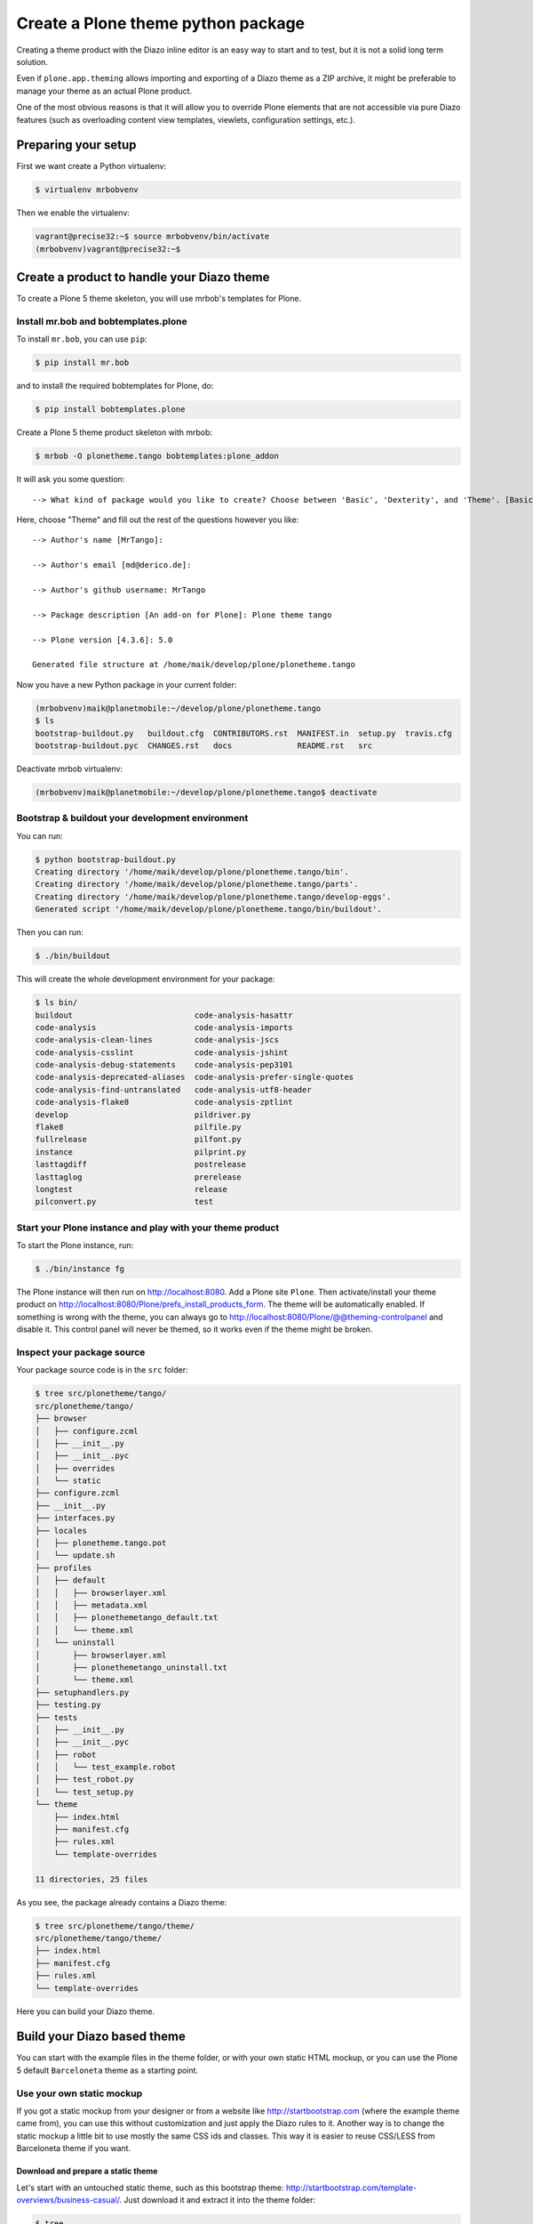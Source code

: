 ===================================
Create a Plone theme python package
===================================

Creating a theme product with the Diazo inline editor is an easy way to start
and to test, but it is not a solid long term solution.

Even if ``plone.app.theming`` allows importing and exporting of a Diazo theme
as a ZIP archive, it might be preferable to manage your theme as an actual
Plone product.

One of the most obvious reasons is that it will allow you to override Plone
elements that are not accessible via pure Diazo features (such as overloading
content view templates, viewlets, configuration settings, etc.).


Preparing your setup
====================

First we want create a Python virtualenv:

.. code-block:: bash

   $ virtualenv mrbobvenv

Then we enable the virtualenv:

.. code-block:: bash

   vagrant@precise32:~$ source mrbobvenv/bin/activate
   (mrbobvenv)vagrant@precise32:~$


Create a product to handle your Diazo theme
===========================================

To create a Plone 5 theme skeleton, you will use mrbob's templates for Plone.


Install mr.bob and bobtemplates.plone
-------------------------------------

To install ``mr.bob``, you can use ``pip``:

.. code-block:: bash

   $ pip install mr.bob

and to install the required bobtemplates for Plone, do:

.. code-block:: bash

   $ pip install bobtemplates.plone

Create a Plone 5 theme product skeleton with mrbob:

.. code-block:: bash

   $ mrbob -O plonetheme.tango bobtemplates:plone_addon

It will ask you some question::

   --> What kind of package would you like to create? Choose between 'Basic', 'Dexterity', and 'Theme'. [Basic]: Theme

Here, choose "Theme" and fill out the rest of the questions however you like::

   --> Author's name [MrTango]:

   --> Author's email [md@derico.de]:

   --> Author's github username: MrTango

   --> Package description [An add-on for Plone]: Plone theme tango

   --> Plone version [4.3.6]: 5.0

   Generated file structure at /home/maik/develop/plone/plonetheme.tango

Now you have a new Python package in your current folder:

.. code-block:: bash

   (mrbobvenv)maik@planetmobile:~/develop/plone/plonetheme.tango
   $ ls
   bootstrap-buildout.py   buildout.cfg  CONTRIBUTORS.rst  MANIFEST.in  setup.py  travis.cfg
   bootstrap-buildout.pyc  CHANGES.rst   docs              README.rst   src

Deactivate mrbob virtualenv:

.. code-block:: bash

   (mrbobvenv)maik@planetmobile:~/develop/plone/plonetheme.tango$ deactivate


Bootstrap & buildout your development environment
-------------------------------------------------

You can run:

.. code-block:: bash

   $ python bootstrap-buildout.py
   Creating directory '/home/maik/develop/plone/plonetheme.tango/bin'.
   Creating directory '/home/maik/develop/plone/plonetheme.tango/parts'.
   Creating directory '/home/maik/develop/plone/plonetheme.tango/develop-eggs'.
   Generated script '/home/maik/develop/plone/plonetheme.tango/bin/buildout'.

Then you can run:

.. code-block:: bash

   $ ./bin/buildout

This will create the whole development environment for your package:

.. code-block:: bash

   $ ls bin/
   buildout                          code-analysis-hasattr
   code-analysis                     code-analysis-imports
   code-analysis-clean-lines         code-analysis-jscs
   code-analysis-csslint             code-analysis-jshint
   code-analysis-debug-statements    code-analysis-pep3101
   code-analysis-deprecated-aliases  code-analysis-prefer-single-quotes
   code-analysis-find-untranslated   code-analysis-utf8-header
   code-analysis-flake8              code-analysis-zptlint
   develop                           pildriver.py
   flake8                            pilfile.py
   fullrelease                       pilfont.py
   instance                          pilprint.py
   lasttagdiff                       postrelease
   lasttaglog                        prerelease
   longtest                          release
   pilconvert.py                     test


Start your Plone instance and play with your theme product
----------------------------------------------------------

To start the Plone instance, run:

.. code-block:: bash

   $ ./bin/instance fg

The Plone instance will then run on http://localhost:8080.
Add a Plone site ``Plone``.
Then activate/install your theme product on http://localhost:8080/Plone/prefs_install_products_form.
The theme will be automatically enabled.
If something is wrong with the theme,
you can always go to http://localhost:8080/Plone/@@theming-controlpanel and disable it.
This control panel will never be themed, so it works even if the theme might be broken.

Inspect your package source
---------------------------

Your package source code is in the ``src`` folder:

.. code-block:: bash

   $ tree src/plonetheme/tango/
   src/plonetheme/tango/
   ├── browser
   │   ├── configure.zcml
   │   ├── __init__.py
   │   ├── __init__.pyc
   │   ├── overrides
   │   └── static
   ├── configure.zcml
   ├── __init__.py
   ├── interfaces.py
   ├── locales
   │   ├── plonetheme.tango.pot
   │   └── update.sh
   ├── profiles
   │   ├── default
   │   │   ├── browserlayer.xml
   │   │   ├── metadata.xml
   │   │   ├── plonethemetango_default.txt
   │   │   └── theme.xml
   │   └── uninstall
   │       ├── browserlayer.xml
   │       ├── plonethemetango_uninstall.txt
   │       └── theme.xml
   ├── setuphandlers.py
   ├── testing.py
   ├── tests
   │   ├── __init__.py
   │   ├── __init__.pyc
   │   ├── robot
   │   │   └── test_example.robot
   │   ├── test_robot.py
   │   └── test_setup.py
   └── theme
       ├── index.html
       ├── manifest.cfg
       ├── rules.xml
       └── template-overrides

   11 directories, 25 files

As you see, the package already contains a Diazo theme:

.. code-block:: bash

   $ tree src/plonetheme/tango/theme/
   src/plonetheme/tango/theme/
   ├── index.html
   ├── manifest.cfg
   ├── rules.xml
   └── template-overrides

Here you can build your Diazo theme.


Build your Diazo based theme
============================

You can start with the example files in the theme folder,
or with your own static HTML mockup,
or you can use the Plone 5 default ``Barceloneta`` theme as a starting point.

Use your own static mockup
--------------------------

If you got a static mockup from your designer or from a website like
http://startbootstrap.com (where the example theme came from), you can use this
without customization and just apply the Diazo rules to it.
Another way is to change the static mockup a little bit to use mostly the same
CSS ids and classes. This way it is easier to reuse CSS/LESS from Barceloneta
theme if you want.


Download and prepare a static theme
+++++++++++++++++++++++++++++++++++

Let's start with an untouched static theme, such as this bootstrap theme:
http://startbootstrap.com/template-overviews/business-casual/.
Just download it and extract it into the theme folder:

.. code-block:: bash

   $ tree .
   .
   ├── about.html
   ├── blog.html
   ├── contact.html
   ├── css
   │   ├── bootstrap.css
   │   ├── bootstrap.min.css
   │   ├── bundle.less
   │   ├── business-casual.css
   │   └── main.less
   ├── fonts
   │   ├── glyphicons-halflings-regular.eot
   │   ├── glyphicons-halflings-regular.svg
   │   ├── glyphicons-halflings-regular.ttf
   │   ├── glyphicons-halflings-regular.woff
   │   └── glyphicons-halflings-regular.woff2
   ├── img
   │   ├── bg.jpg
   │   ├── intro-pic.jpg
   │   ├── slide-1.jpg
   │   ├── slide-2.jpg
   │   └── slide-3.jpg
   ├── index.html
   ├── js
   │   ├── bootstrap.js
   │   ├── bootstrap.min.js
   │   ├── bundle.js
   │   └── jquery.js
   ├── LICENSE
   ├── manifest.cfg
   ├── README.md
   ├── rules.xml
   └── template-overrides


Preparing the template
**********************

To make the given template more useful, we customize it a little bit.
Right before the second box which contains:

.. code-block:: html

   <div class="row">
       <div class="box">
           <div class="col-lg-12">
               <hr>
               <h2 class="intro-text text-center">Build a website
                   <strong>worth visiting</strong>
               </h2>

Add this:

.. code-block:: html

   <div class="row">
     <div id="column1-container"></div>
     <div id="content-container">
       <!-- main content (box2 and box3) comes here -->
     </div>
     <div id="column2-container"></div>
   </div>

And then move the main content (the box 2 and box 3 including the parent row
``div``) into the ``content-container``.

It should look like this:

.. code-block:: html

   <div class="row">
     <div id="column1-container"></div>

     <div id="content-container">
         <div class="row">
             <div class="box">
                 <div class="col-lg-12">
                     <hr>
                     <h2 class="intro-text text-center">Build a website
                         <strong>worth visiting</strong>
                     </h2>
                     <hr>
                     <img class="img-responsive img-border img-left" src="img/intro-pic.jpg" alt="">
                     <hr class="visible-xs">
                     <p>The boxes used in this template are nested inbetween a normal Bootstrap row and the start of your column layout. The boxes will be full-width boxes, so if you want to make them smaller then you will need to customize.</p>
                     <p>A huge thanks to <a href="http://join.deathtothestockphoto.com/" target="_blank">Death to the Stock Photo</a> for allowing us to use the beautiful photos that make this template really come to life. When using this template, make sure your photos are decent. Also make sure that the file size on your photos is kept to a minumum to keep load times to a minimum.</p>
                     <p>Lorem ipsum dolor sit amet, consectetur adipiscing elit. Nunc placerat diam quis nisl vestibulum dignissim. In hac habitasse platea dictumst. Interdum et malesuada fames ac ante ipsum primis in faucibus. Pellentesque habitant morbi tristique senectus et netus et malesuada fames ac turpis egestas.</p>
                 </div>
             </div>
         </div>

         <div class="row">
             <div class="box">
                 <div class="col-lg-12">
                     <hr>
                     <h2 class="intro-text text-center">Beautiful boxes
                         <strong>to showcase your content</strong>
                     </h2>
                     <hr>
                     <p>Use as many boxes as you like, and put anything you want in them! They are great for just about anything, the sky's the limit!</p>
                     <p>Lorem ipsum dolor sit amet, consectetur adipiscing elit. Nunc placerat diam quis nisl vestibulum dignissim. In hac habitasse platea dictumst. Interdum et malesuada fames ac ante ipsum primis in faucibus. Pellentesque habitant morbi tristique senectus et netus et malesuada fames ac turpis egestas.</p>
                 </div>
             </div>
         </div>
     </div>
   </div>

   <div id="column2-container"></div>


Using Diazo rules to map the theme with Plone content
+++++++++++++++++++++++++++++++++++++++++++++++++++++

Now that we have the static theme,
we need to apply the Diazo rules in ``rules.xml`` to map the Plone content
elements to the theme.

First let me explain what we mean when we talk about *content* and *theme*.
*Content* is usually the dynamic generated content on the Plone site, and the
*theme* is the static template site.

For example:

.. code-block:: xml

   <replace css:theme="#headline" css:content="#firstHeading" />

This means that the element ``#headline`` in the theme should be replaced by
the ``#firstHeading`` element from the generated Plone content.

For more details how to use Diazo rules, look at
http://docs.diazo.org/en/latest/ and
http://docs.plone.org/external/plone.app.theming/docs/index.html.


As a starting point we use this rules set:

.. code-block:: xml

   <?xml version="1.0" encoding="utf-8"?>
   <rules xmlns="http://namespaces.plone.org/diazo"
          xmlns:css="http://namespaces.plone.org/diazo/css"
          xmlns:xhtml="http://www.w3.org/1999/xhtml"
          xmlns:xsl="http://www.w3.org/1999/XSL/Transform"
          xmlns:xi="http://www.w3.org/2001/XInclude">

     <theme href="index.html"/>
     <notheme css:if-not-content="#visual-portal-wrapper" />

     <rules if-content="//*[@id='portal-top']">
       <!-- Attributes -->
       <copy attributes="*" theme="/html" content="/html"/>
       <!-- Base tag -->
       <before theme="/html/head/title" content="/html/head/base"/>
       <!-- Title -->
       <replace theme="/html/head/title" content="/html/head/title" />
       <!-- Pull in Plone Meta -->
       <after theme-children="/html/head" content="/html/head/meta" />
       <!-- dont use Plone icons, use the theme -->
       <drop css:content="head link[rel='apple-touch-icon']" />
       <drop css:content="head link[rel='shortcut icon']" />
       <!-- CSS -->
       <after theme-children="/html/head" content="/html/head/link" />
       <!-- Script -->
       <after theme-children="/html/head" content="/html/head/script" />
     </rules>

     <!-- Copy over the id/class attributes on the body tag.
          This is important for per-section styling -->
     <copy attributes="*" css:content="body" css:theme="body" />

     <!-- toolbar -->
     <before
       css:theme-children="body"
       css:content-children="#edit-bar"
       css:if-not-content=".ajax_load"
       css:if-content=".userrole-authenticated"
       />

     <!-- login link -->
     <after
       css:theme-children="body"
       css:content="#portal-anontools"
       css:if-not-content=".ajax_load"
       css:if-content=".userrole-anonymous"
       />

     <!-- replace theme navbar-nav with Plone plone-navbar-nav -->
     <replace
       css:theme-children=".plone-navbar-nav"
       css:content-children=".plone-navbar-nav" />

     <!-- full-width breadcrumb -->
     <replace
       css:theme-children="#above-content"
       css:content-children="#viewlet-above-content"
       />
      <drop
       css:content="#portal-breadcrumbs"
       />

     <!-- Alert message -->
     <replace
       css:theme-children="#global_statusmessage"
       css:content-children="#global_statusmessage"
       />

     <!-- Central column -->
     <replace css:theme="#content-container" method="raw">

         <xsl:variable name="central">
           <xsl:if test="//aside[@id='portal-column-one'] and //aside[@id='portal-column-two']">col-xs-12 col-sm-6</xsl:if>
           <xsl:if test="//aside[@id='portal-column-two'] and not(//aside[@id='portal-column-one'])">col-xs-12 col-sm-9</xsl:if>
           <xsl:if test="//aside[@id='portal-column-one'] and not(//aside[@id='portal-column-two'])">col-xs-12 col-sm-9</xsl:if>
           <xsl:if test="not(//aside[@id='portal-column-one']) and not(//aside[@id='portal-column-two'])">col-xs-12 col-sm-12</xsl:if>
         </xsl:variable>

         <div class="{$central}">
           <div class="row">
             <div class="box">
               <div class="col-xs-12 col-sm-12">
                 <xsl:apply-templates css:select="#content"/>
               </div>
               <div class="clearFix"></div>
             </div>
           </div>
           <section class="row" id="viewlet-below-content-body">
             <div class="box">
               <div class="col-xs-12 col-sm-12">
                <xsl:copy-of select="//div[@id='viewlet-below-content']"/>
               </div>
               <div class="clearFix"></div>
             </div>
           </section>
         </div><!--/row-->
     </replace>

     <!-- Left column -->
     <rules if-content="//*[@id='portal-column-one']">
       <replace css:theme="#column1-container">
           <div class="col-xs-6 col-sm-3 sidebar-offcanvas" id="sidebar">
             <aside id="portal-column-one">
                <xsl:copy-of select="//*[@id='portal-column-one']/*"/>
             </aside>
           </div>
       </replace>
     </rules>

     <!-- Right column -->
     <rules if-content="//*[@id='portal-column-two']">
       <replace css:theme="#column2-container">
           <div class="col-xs-6 col-sm-3 sidebar-offcanvas" id="sidebar" role="complementary">
             <aside id="portal-column-two">
                <xsl:copy-of select="//*[@id='portal-column-two']/*"/>
             </aside>
           </div>
       </replace>
     </rules>

     <replace css:theme-children="#portal-footer" css:content-children="#portal-footer-wrapper" />
   </rules>


Login link & co
***************

Add the login link:

.. code-block:: xml

   <!-- login link -->
   <after
     css:theme-children="body"
     css:content="#portal-anontools"
     css:if-not-content=".ajax_load"
     css:if-content=".userrole-anonymous"
     />

This will place the ``portal-anontools`` (for example the login link) on the
bottom of the page.
You can change that to place it where you want.


Top-navigation
**************

Replace the placeholder with the real Plone top-navigation links:

.. code-block:: xml

   <!-- replace theme navbar-nav with Plone plone-navbar-nav -->
   <replace
     css:theme-children=".navbar-nav"
     css:content-children=".plone-navbar-nav" />

Here we take the list of links from Plone and replace the placeholder links in the theme with it.


Breadcrumb & co
***************

Plone provides some viewlets like the breadcrumb above the content area.
To get this into the theme layout, we add a placeholder with the CSS id
``#above-content`` to the theme in the place where we want to insert this above
-content stuff, for example right before the first row/box in the container:

.. code-block:: html

   <div class="row">
       <div id="above-content" class="box"></div>
   </div>

This rule then inserts the Plone breadcrumbs etc.:

.. code-block:: xml

   <!-- full-width breadcrumb -->
   <replace
     css:theme-children="#above-content"
     css:content-children="#viewlet-above-content"
     />

This will bring over everything from the ``viewlet-above-content`` block from
Plone.
Our current theme does not provide a breadcrumb bar, so we can just drop them
from Plone content, like this:

.. code-block:: xml

   <drop css:content="#portal-breadcrumbs" />

If you only want to drop this for non-administrators, you can do it like this:

.. code-block:: xml

   <drop
    css:content="#portal-breadcrumbs"
    css:if-not-content=".userrole-manager"
    />

Or for only anonymous users:

.. code-block:: xml

   <drop
    css:content="#portal-breadcrumbs"
    css:if-content=".userrole-anonymous"
    />

.. note::

   The classes like *userrole-anonymous* are provided by Plone in the ``body`` tag.

Slider only on Front-page
*************************

We want the slider in the template only on the front page, and we don't want it
when we are editing the front page.
To make this easier, we wrap the slider area with a ``#front-page-slider`` ``div``-tag like this:

.. code-block:: html

   <div id="front-page-slider">
       <div id="carousel-example-generic" class="carousel slide">
           <!-- Indicators -->
           <ol class="carousel-indicators hidden-xs">
               <li data-target="#carousel-example-generic" data-slide-to="0" class="active"></li>
               <li data-target="#carousel-example-generic" data-slide-to="1"></li>
               <li data-target="#carousel-example-generic" data-slide-to="2"></li>
           </ol>

           <!-- Wrapper for slides -->
           <div class="carousel-inner">
               <div class="item active">
                   <img class="img-responsive img-full" src="img/slide-1.jpg" alt="">
               </div>
               <div class="item">
                   <img class="img-responsive img-full" src="img/slide-2.jpg" alt="">
               </div>
               <div class="item">
                   <img class="img-responsive img-full" src="img/slide-3.jpg" alt="">
               </div>
           </div>

           <!-- Controls -->
           <a class="left carousel-control" href="#carousel-example-generic" data-slide="prev">
               <span class="icon-prev"></span>
           </a>
           <a class="right carousel-control" href="#carousel-example-generic" data-slide="next">
               <span class="icon-next"></span>
           </a>
       </div>
       <h2 class="brand-before">
           <small>Welcome to</small>
       </h2>
       <h1 class="brand-name">Business Casual</h1>
       <hr class="tagline-divider">
       <h2>
           <small>By
               <strong>Start Bootstrap</strong>
           </small>
       </h2>
   </div>

Now we can drop it if we are not on the front page and also in some other situations:

.. code-block:: xml

   <!-- front-page slider -->
   <drop
     css:theme="#front-page-slider"
     css:if-not-content=".section-front-page" />
   <drop
     css:theme="#front-page-slider"
     css:if-content=".template-edit" />
   <drop
     css:theme="#front-page-slider"
     css:if-content=".template-topbar-manage-portlets" />

At the moment the slider is still static, but we will change that later.


Status messages
***************

Plone will render status messages in the ``#global_statusmessage`` element.
We want to bring these messages across to the theme.
For this, we add another placeholder into our theme template:

.. code-block:: html

   <div class="row">
       <div id="global_statusmessage"></div>
       <div id="above-content"></div>
   </div>

and use this rule to bring the messages across:

.. code-block:: xml

  <!-- Alert message -->
  <replace
    css:theme-children="#global_statusmessage"
    css:content-children="#global_statusmessage"
    />

To test that, just edit the front page.
You should see a message from Plone.

Main content area
*****************

To get the Plone content area in a flexible way which also provides the right
bootstrap grid classes, we use an inline XSL snippet like this:

.. code-block:: xml

   <!-- Central column -->
   <replace css:theme="#content-container" method="raw">

       <xsl:variable name="central">
         <xsl:if test="//aside[@id='portal-column-one'] and //aside[@id='portal-column-two']">col-xs-12 col-sm-6</xsl:if>
         <xsl:if test="//aside[@id='portal-column-two'] and not(//aside[@id='portal-column-one'])">col-xs-12 col-sm-9</xsl:if>
         <xsl:if test="//aside[@id='portal-column-one'] and not(//aside[@id='portal-column-two'])">col-xs-12 col-sm-9</xsl:if>
         <xsl:if test="not(//aside[@id='portal-column-one']) and not(//aside[@id='portal-column-two'])">col-xs-12 col-sm-12</xsl:if>
       </xsl:variable>

       <div class="{$central}">
         <div class="row">
           <div class="box">
             <div class="col-xs-12 col-sm-12">
               <xsl:apply-templates css:select="#content"/>
             </div>
             <div class="clearFix"></div>
           </div>
         </div>
         <section class="row" id="viewlet-below-content-body">
           <div class="box">
             <div class="col-xs-12 col-sm-12">
              <xsl:copy-of select="//div[@id='viewlet-below-content']"/>
             </div>
             <div class="clearFix"></div>
           </div>
         </section>
       </div><!--/row-->
   </replace>

This will add the right grid-classes to the content columns depending on one-column-, two-column- or tree-column-layout.


Left and right columns
**********************

We have already added the ``column1-container`` and ``column2-container`` ids  to our template.
The following rules will incorporate the left and the right columns from Plone
into the theme, and also change their markup to be an ``aside`` instead of a
normal ``div``. That is the reason to use inline XSL here:

.. code-block:: xml

   <!-- Left column -->
   <rules if-content="//*[@id='portal-column-one']">
     <replace css:theme="#column1-container">
         <div class="col-xs-6 col-sm-3 sidebar-offcanvas" id="left-sidebar">
           <aside id="portal-column-one">
              <xsl:copy-of select="//*[@id='portal-column-one']/*"/>
           </aside>
         </div>
     </replace>
   </rules>

   <!-- Right column -->
   <rules if-content="//*[@id='portal-column-two']">
     <replace css:theme="#column2-container">
         <div class="col-xs-6 col-sm-3 sidebar-offcanvas" id="right-sidebar" role="complementary">
           <aside id="portal-column-two">
              <xsl:copy-of select="//*[@id='portal-column-two']/*"/>
           </aside>
         </div>
     </replace>
   </rules>


Footer
******

Bring across the footer from Plone:

.. code-block:: xml

   <!-- footer -->
   <replace
     css:theme-children="footer .container"
     css:content-children="#portal-footer-wrapper" />


CSS and JS resources
++++++++++++++++++++

First let's make sure that we have loaded the ``registerless`` profile of
Barceloneta.
To do that, we change our ``metadata.xml`` as follows:

.. code:: xml

   <?xml version="1.0"?>
   <metadata>
     <version>1000</version>
     <dependencies>
       <dependency>profile-plone.app.theming:default</dependency>
       <dependency>profile-plonetheme.barceloneta:registerless</dependency>
     </dependencies>
   </metadata>

This will register all LESS files of the Barceloneta theme in Plone's resource
registry, so that we can use theme in our custom LESS files.

Now let's add the two LESS files ``main.less`` and ``custom.less`` to our CSS
folder:

.. code-block:: bash

   $ tree ./css/
   ./css/
   ├── bootstrap.css
   ├── bootstrap.min.css
   ├── business-casual.css
   ├── custom.less
   └── main.less

The ``main.less`` file can look like this:

.. code-block:: sass

   /* bundle less file that will be compiled into tango-compiled.css */

   // ### PLONE IMPORTS ###

   //*// Font families
   //@import "@{barceloneta-fonts}";

   //*// Core variables and mixins
   @import "@{barceloneta-variables}";
       @import "@{barceloneta-mixin-prefixes}";
       @import "@{barceloneta-mixin-tabfocus}";
       @import "@{barceloneta-mixin-images}";
       @import "@{barceloneta-mixin-forms}";
       @import "@{barceloneta-mixin-borderradius}";
       @import "@{barceloneta-mixin-buttons}";
       @import "@{barceloneta-mixin-clearfix}";
   //  @import "@{barceloneta-mixin-gridframework}";
   //  @import "@{barceloneta-mixin-grid}";


   //*// Reset and dependencies
   @import "@{barceloneta-normalize}";
   @import "@{barceloneta-print}";

   //*// Core CSS
   @import "@{barceloneta-scaffolding}";
   @import "@{barceloneta-type}";
   @import "@{barceloneta-code}";
   //@import "@{barceloneta-deco}"; //uncomment for deco variant
   //@import "@{barceloneta-grid}";
   @import "@{barceloneta-tables}";
   @import "@{barceloneta-forms}";
   @import "@{barceloneta-buttons}";
   @import "@{barceloneta-states}";

   //*// Components
   @import "@{barceloneta-breadcrumbs}";
   @import "@{barceloneta-pagination}";
   @import "@{barceloneta-formtabbing}";
   @import "@{barceloneta-views}";
   @import "@{barceloneta-thumbs}";
   @import "@{barceloneta-alerts}";
   @import "@{barceloneta-portlets}";
   @import "@{barceloneta-controlpanels}";
   @import "@{barceloneta-tags}";
   @import "@{barceloneta-contents}";

   //*// Patterns
   @import "@{barceloneta-accessibility}";
   @import "@{barceloneta-toc}";
   @import "@{barceloneta-dropzone}";
   @import "@{barceloneta-modal}";
   @import "@{barceloneta-pickadate}";
   @import "@{barceloneta-sortable}";
   @import "@{barceloneta-tablesorter}";
   @import "@{barceloneta-tooltip}";
   @import "@{barceloneta-tree}";

   //*// Structure
   @import "@{barceloneta-header}";
   @import "@{barceloneta-sitenav}";
   @import "@{barceloneta-main}";
   //@import "@{barceloneta-footer}";
   @import "@{barceloneta-loginform}";
   @import "@{barceloneta-sitemap}";

   //*// Products
   @import "@{barceloneta-event}";
   @import "@{barceloneta-image}";
   @import "@{barceloneta-behaviors}";
   @import "@{barceloneta-discussion}";
   @import "@{barceloneta-search}";

   //*// Products
   @import "@{barceloneta-event}";
   @import "@{barceloneta-image}";
   @import "@{barceloneta-behaviors}";
   @import "@{barceloneta-discussion}";
   @import "@{barceloneta-search}";

   // ### END OF PLONE IMPORTS ###

   // include theme css as less
   @import (less) "business-casual.css";

   // include our custom less
   @import "custom.less";

Here we import a number of specific parts from the default Plone 5 Barceloneta theme.
Feel free to comment out stuff that you don't need.

At the bottom you can see that we import the ``business-casual.css`` as a LESS
file, as well as our new ``custom.less`` file.
The ``business-casual.css`` comes from the downloaded static theme and is
included to reduce the amount of CSS files.

The ``custom.less`` will contain our custom styles and can look like this:

.. code-block:: css

   h1 {
     color: green;
   }

Before we register our bundle, let's also add a JavaScript file with the
following content as ``js/bundle.js``:

.. code-block:: js

   /* This is a bundle that uses RequireJS to pull in dependencies.
      These dependencies are defined in the registry.xml file */


   /* do not include jquery multiple times */
   if(window.jQuery){
     define('jquery', [], function(){
       return window.jQuery;
     });
   }

   require([
     'jquery',
   ], function($, dep1, logger){
     'use strict';

     // initialize only if we are in top frame
     if (window.parent === window) {
       $(document).ready(function() {
         $('body').addClass('tango-main');
       });
     }

   });



We now have to register our resources in the resource registry.
For that we create or customize the file ``registry.xml`` in our default
profile folder:

.. code-block:: bash

   $ tree profiles/default/
   profiles/default/
   ├── browserlayer.xml
   ├── metadata.xml
   ├── plonethememytango_default.txt
   ├── registry.xml
   └── theme.xml

We register our resource like this:

.. code-block:: xml

   <?xml version="1.0"?>
   <registry>
       <records prefix="plone.resources/tango-main"
                 interface='Products.CMFPlone.interfaces.IResourceRegistry'>
          <value key="css">
             <element>++theme++plonetheme.tango/css/main.less</element>
          </value>
          <value key="js">++theme++plonetheme.tango/js/bundle.js</value>
       </records>

       <!-- bundle definition -->
       <records prefix="plone.bundles/tango-bundle"
                 interface='Products.CMFPlone.interfaces.IBundleRegistry'>
         <value key="resources">
           <element>tango-main</element>
         </value>
         <value key="enabled">True</value>
         <value key="compile">True</value>
         <value key="jscompilation">++theme++plonetheme.tango/js/bundle-compiled.js</value>
         <value key="csscompilation">++theme++plonetheme.tango/css/tango-compiled.css</value>
         <value key="last_compilation"></value>
       </records>
   </registry>

To use these resources in our Diazo theme we customize our ``manifest.cfg`` in
our theme like this:

.. code-block:: xml

   [theme]
   title = plonetheme.tango
   description = An example diazo theme
   rules = /++theme++plonetheme.tango/rules.xml
   prefix = /++theme++plonetheme.tango
   doctype = <!DOCTYPE html>
   enabled-bundles =
   disabled-bundles =

   development-css = /++theme++plonetheme.tango/css/main.less
   production-css = /++theme++plonetheme.tango/css/tango-compiled.css
   tinymce-content-css = /++theme++plonetheme.tango/css/business-casual.css

   [theme:overrides]
   directory = template-overrides

   [theme:parameters]
   ajax_load = python: request.form.get('ajax_load')
   portal_url = python: portal.absolute_url()

The important parts here are the definitions for ``development-css``,
``production-css``, and ``tinymce-content-css``.

After adding the registry entries and manifest changes, we need to reload the
setup profile of the package. For now just go to the
``/prefs_install_products_form`` and uninstall/install the theme package.
For the changes in the ``manifest.cfg`` file to take effect you actually need
to deactivate/activate the theme in ``@@theming-controlpanel``, but this also
happens on install of the package, so it's already been done for us.


Extend your buildout configuration
++++++++++++++++++++++++++++++++++

Add the following buildout parts, if they don't already exist:

.. code-block:: ini

   [zopepy]
   recipe = zc.recipe.egg
   eggs =
       ${instance:eggs}
       ${test:eggs}
   interpreter = zopepy
   scripts =
       zopepy
       plone-generate-gruntfile
       plone-compile-resources

   [omelette]
   recipe = collective.recipe.omelette
   eggs = ${instance:eggs}


And add these parts to the list of parts:

.. code-block:: ini

   parts=
       ...
       zopepy
       omelette

Also add ``Products.CMFPlone`` to the eggs list in the ``instance`` part:

.. code-block:: ini

   [instance]
   recipe = plone.recipe.zope2instance
   user = admin:admin
   http-address = 8080
   eggs =
       Plone
       Pillow
       Products.CMFPlone
       plonetheme.tango [test]

Now rerun buildout:

.. code-block:: bash

   $ ./bin/buildout

This will generate some new scripts including ``plone-compile-resources`` and
``plone-generate-gruntfile`` in the ``bin`` folder:

.. code-block:: bash

   $ ls bin/
   buildout                            flake8
   check-manifest                      fullrelease
   code-analysis                       instance
   code-analysis-check-manifest        lasttagdiff
   code-analysis-clean-lines           lasttaglog
   code-analysis-csslint               longtest
   code-analysis-debug-statements      pilconvert.py
   code-analysis-deprecated-aliases    pildriver.py
   code-analysis-find-untranslated     pilfile.py
   code-analysis-flake8                pilfont.py
   code-analysis-hasattr               pilprint.py
   code-analysis-imports               plone-compile-resources
   code-analysis-jscs                  plone-generate-gruntfile
   code-analysis-jshint                postrelease
   code-analysis-pep3101               prerelease
   code-analysis-prefer-single-quotes  release
   code-analysis-utf8-header           test
   code-analysis-zptlint               zopepy
   develop

You can use ``./bin/plone-compile-resources`` to build your resource bundle as
detailed below, but you first have to start the instance and add a Plone site
named ``Plone``, because the compilation process depends on the resource
registries of the live site.

We also need ``grunt`` installed on our system.

.. code-block:: bash

   sudo npm install -g grunt-cli
   sudo npm install -g grunt

If you get errors like this:

.. code-block:: bash

   ERR! Error: failed to fetch from registry: grunt

then use this as a workaround and try again:

.. code-block:: bash

   npm config set registry http://registry.npmjs.org/

.. note:: You have to rebuild the bundle whenever you make changes to your LESS/CSS files.

To test changes in LESS files you can build/rebuild your bundle TTW in Plone's
``resource registry`` control panel.
Just go to ``@@resourceregistry-controlpanel`` and press *Build* for the tango-bundle.

.. TODO:: show some screenshots here.

Alternatively, you can use the ``plone-compile-resources`` script to rebuild the bundle.
If you are running a ZEO cluster with multiple clients, you can run this script at any time.
If not, you have to stop your instance first, because the script needs to write to the ZODB.

.. code-block:: bash

   $ ./bin/plone-compile-resources --bundle=tango-bundle

This will start the Plone instance, read variables from the registry, and
compile your bundle.
If your Plone site is not named ``Plone``, you can provide the id using the
``--site-id`` parameter.

After you compiled your bundle with the ``plone-compile-resources`` once,
you can use the generated ``Gruntfile.js`` and recompile your bundle as follows:

.. code-block:: bash

   $ grunt compile-tango-bundle

The name of our bundle is ``tango-bundle``. You can find the name of the
generated *Grunt task* to compile your bundle at the bottom of the
``Gruntfile.js``.

.. note::

    This Grunt-only method is much faster than using the
    ``plone-compile-resources`` script, but it cannot be used in all
    circumstances.

   Specifically, you can use this direct method until you change something in
   the resources and bundle registration.  Then you have to use the
   ``plone-compile-resources`` once again, before you can use the pure Grunt
   method.


.. Using parts of Bootstrap
.. +++++++++++++++++++++++

.. Since Plone already uses Bootstrap internally, we only need to load some parts of Bootstrap which does not come with Plone.
.. To find out what parts of Bootstrap Plone uses already, you can look into ``Products/CMFPlone/profiles/dependencies/registry.xml`` or in the Resource Registry TTW.
.. But I would recommend the ``registry.xml`` file because, it is easier to search in.
.. So if you search for bootstrap in the ``registry.xml`` you will find out that Plone uses at least the follwing parts of Bootstrap already:

.. LESS files
.. **********

.. * less/variables.less
.. * less/mixins.less
.. * less/utilities.less
.. * less/forms.less
.. * less/navs.less
.. * less/navbar.less
.. * less/progress-bars.less
.. * less/modals.less
.. * less/button-groups.less
.. * less/buttons.less
.. * less/close.less
.. * less/dropdowns.less
.. * less/glyphicons.less
.. * less/badges.less

.. Javascript files
.. ****************

.. * js/alert.js
.. * js/dropdown.js
.. * js/collapse.js
.. * js/tooltip.js
.. * js/transition.js


Load LESS parts of Bootstrap
****************************

To load for example the carousel we first install the LESS version of Bootstrap
into our theme.
To do that, we use ``bower``, which you should have globally installed on your
system.
First we initialize our theme package. To do that, we run the following command
inside our theme folder:

.. code-block:: bash

   $ bower init

This command will ask you some questions, which are all irrelevant for our purposes.  So we can accept all the default answers, except perhaps marking the package as private, as a precaution.  After this we have a bower config file called
``bower.json``.
All the packages that we need for our theme should be mentioned in this
``bower.json`` file.

Now we install bootstrap, using bower:

.. code-block:: bash

   $ bower install bootstrap --save

The ``--save`` option will add the package to ``bower.json`` for us.
Now, we can install all dependencies on any other system by running the
following command from inside of our theme folder:

.. code-block:: bash

   $ bower install

Now that we have installed bootstrap using bower, we have all bootstrap
components available in the subfolder called ``bower_components``:

.. code-block:: bash

   $ tree bower_components/bootstrap/
   bower_components/bootstrap/
   ├── bower.json
   ├── dist
   │   ├── css
   │   │   ├── bootstrap.css
   │   │   ├── bootstrap.css.map
   │   │   ├── bootstrap.min.css
   │   │   ├── bootstrap-theme.css
   │   │   ├── bootstrap-theme.css.map
   │   │   └── bootstrap-theme.min.css
   │   ├── fonts
   │   │   ├── glyphicons-halflings-regular.eot
   │   │   ├── glyphicons-halflings-regular.svg
   │   │   ├── glyphicons-halflings-regular.ttf
   │   │   ├── glyphicons-halflings-regular.woff
   │   │   └── glyphicons-halflings-regular.woff2
   │   └── js
   │       ├── bootstrap.js
   │       ├── bootstrap.min.js
   │       └── npm.js
   ├── fonts
   │   ├── glyphicons-halflings-regular.eot
   │   ├── glyphicons-halflings-regular.svg
   │   ├── glyphicons-halflings-regular.ttf
   │   ├── glyphicons-halflings-regular.woff
   │   └── glyphicons-halflings-regular.woff2
   ├── grunt
   │   ├── bs-commonjs-generator.js
   │   ├── bs-glyphicons-data-generator.js
   │   ├── bs-lessdoc-parser.js
   │   ├── bs-raw-files-generator.js
   │   ├── configBridge.json
   │   └── sauce_browsers.yml
   ├── Gruntfile.js
   ├── js
   │   ├── affix.js
   │   ├── alert.js
   │   ├── button.js
   │   ├── carousel.js
   │   ├── collapse.js
   │   ├── dropdown.js
   │   ├── modal.js
   │   ├── popover.js
   │   ├── scrollspy.js
   │   ├── tab.js
   │   ├── tooltip.js
   │   └── transition.js
   ├── less
   │   ├── alerts.less
   │   ├── badges.less
   │   ├── bootstrap.less
   │   ├── breadcrumbs.less
   │   ├── button-groups.less
   │   ├── buttons.less
   │   ├── carousel.less
   │   ├── close.less
   │   ├── code.less
   │   ├── component-animations.less
   │   ├── dropdowns.less
   │   ├── forms.less
   │   ├── glyphicons.less
   │   ├── grid.less
   │   ├── input-groups.less
   │   ├── jumbotron.less
   │   ├── labels.less
   │   ├── list-group.less
   │   ├── media.less
   │   ├── mixins
   │   │   ├── alerts.less
   │   │   ├── background-variant.less
   │   │   ├── border-radius.less
   │   │   ├── buttons.less
   │   │   ├── center-block.less
   │   │   ├── clearfix.less
   │   │   ├── forms.less
   │   │   ├── gradients.less
   │   │   ├── grid-framework.less
   │   │   ├── grid.less
   │   │   ├── hide-text.less
   │   │   ├── image.less
   │   │   ├── labels.less
   │   │   ├── list-group.less
   │   │   ├── nav-divider.less
   │   │   ├── nav-vertical-align.less
   │   │   ├── opacity.less
   │   │   ├── pagination.less
   │   │   ├── panels.less
   │   │   ├── progress-bar.less
   │   │   ├── reset-filter.less
   │   │   ├── reset-text.less
   │   │   ├── resize.less
   │   │   ├── responsive-visibility.less
   │   │   ├── size.less
   │   │   ├── tab-focus.less
   │   │   ├── table-row.less
   │   │   ├── text-emphasis.less
   │   │   ├── text-overflow.less
   │   │   └── vendor-prefixes.less
   │   ├── mixins.less
   │   ├── modals.less
   │   ├── navbar.less
   │   ├── navs.less
   │   ├── normalize.less
   │   ├── pager.less
   │   ├── pagination.less
   │   ├── panels.less
   │   ├── popovers.less
   │   ├── print.less
   │   ├── progress-bars.less
   │   ├── responsive-embed.less
   │   ├── responsive-utilities.less
   │   ├── scaffolding.less
   │   ├── tables.less
   │   ├── theme.less
   │   ├── thumbnails.less
   │   ├── tooltip.less
   │   ├── type.less
   │   ├── utilities.less
   │   ├── variables.less
   │   └── wells.less
   ├── LICENSE
   ├── package.js
   ├── package.json
   └── README.md

To include the needed "carousel" part and some other bootstrap components which
our downloaded theme uses, we change the end of our ``main.less`` like this:

.. code-block:: css

   // ### UTILS ###

   // import bootstrap variables from Plone -->
   @import "@{bootstrap-variables}";

   // import needed bootstrap less files from bower_components
   @import "../bower_components/bootstrap/less/mixins.less";
   @import "../bower_components/bootstrap/less/utilities.less";

   @import "../bower_components/bootstrap/less/forms.less";
   @import "../bower_components/bootstrap/less/navs.less";
   @import "../bower_components/bootstrap/less/navbar.less";
   @import "../bower_components/bootstrap/less/carousel.less";

   // ### END OF UTILS ###


   // include theme css as less
   @import (less) "business-casual.css";

   // include our custom less
   @import "custom.less";


Final CSS customization
+++++++++++++++++++++++

To make our theme look nicer, we add some CSS as follows to our ``custom.less``
file:

.. code:: css

   /* Custom LESS file that is included from the main.less file */

   .brand-name{
       margin-top: 0.5em;
   }

   .documentDescription{
       margin-top: 1em;
   }

   .clearFix{
       clear: both;
   }

   #left-sidebar {
       padding-left: 0;
   }

   #right-sidebar {
       padding-right: 0;
   }

   .portal-column-one .portlet,
   .portal-column-two .portlet {
       .box;
   }

   footer .portletActions{
   }

   footer {
       .portlet {
           padding: 1em 0;
           margin-bottom: 0;
           border: 0;
           background: transparent;
           .portletContent{
               border: 0;
               background: transparent;
               ul {
                   padding-left: 0;
                   list-style-type: none;
                   .portletItem {
                       display: inline-block;
                       &:not(:last-child){
                           padding-right: 0.5em;
                           margin-right: 0.5em;
                           border-right: 1px solid;
                       }
                       &:hover{
                           background-color: transparent;
                       }
                       a{
                           color: #000;
                           padding: 0;
                           text-decoration: none;
                           &:hover{
                               background-color: transparent;
                           }
                           &::before{
                               content: none;
                           }
                       }
                   }
               }
           }
       }
   }


More Diazo and plone.app.theming details
****************************************

For more details how to build a Diazo based theme, look at http://docs.diazo.org/en/latest/ and http://docs.plone.org/external/plone.app.theming/docs/index.html.

